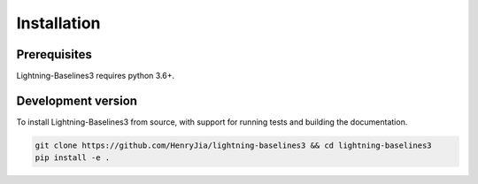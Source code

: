 .. _install:

Installation
============

Prerequisites
-------------

Lightning-Baselines3 requires python 3.6+.

Development version
-------------------

To install Lightning-Baselines3 from source, with support for running tests and building the documentation.

.. code-block:: bash

    git clone https://github.com/HenryJia/lightning-baselines3 && cd lightning-baselines3
    pip install -e .